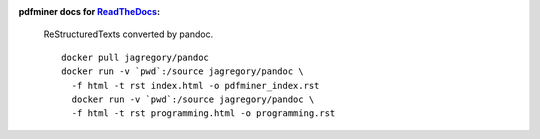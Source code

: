 :pdfminer docs for ReadTheDocs_:

.. _ReadTheDocs: http://pdfminer-docs.readthedocs.io

  ReStructuredTexts converted by pandoc.

  ::

    docker pull jagregory/pandoc
    docker run -v `pwd`:/source jagregory/pandoc \
      -f html -t rst index.html -o pdfminer_index.rst
      docker run -v `pwd`:/source jagregory/pandoc \
      -f html -t rst programming.html -o programming.rst
